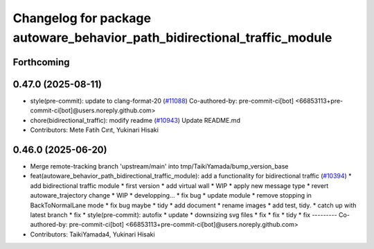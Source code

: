 ^^^^^^^^^^^^^^^^^^^^^^^^^^^^^^^^^^^^^^^^^^^^^^^^^^^^^^^^^^^^^^^^^^^^^^^^^
Changelog for package autoware_behavior_path_bidirectional_traffic_module
^^^^^^^^^^^^^^^^^^^^^^^^^^^^^^^^^^^^^^^^^^^^^^^^^^^^^^^^^^^^^^^^^^^^^^^^^

Forthcoming
-----------

0.47.0 (2025-08-11)
-------------------
* style(pre-commit): update to clang-format-20 (`#11088 <https://github.com/autowarefoundation/autoware_universe/issues/11088>`_)
  Co-authored-by: pre-commit-ci[bot] <66853113+pre-commit-ci[bot]@users.noreply.github.com>
* chore(bidirectional_traffic): modify readme (`#10943 <https://github.com/autowarefoundation/autoware_universe/issues/10943>`_)
  Update README.md
* Contributors: Mete Fatih Cırıt, Yukinari Hisaki

0.46.0 (2025-06-20)
-------------------
* Merge remote-tracking branch 'upstream/main' into tmp/TaikiYamada/bump_version_base
* feat(autoware_behavior_path_bidirectional_traffic_module): add a functionality for bidirectional traffic (`#10394 <https://github.com/autowarefoundation/autoware_universe/issues/10394>`_)
  * add bidirectional traffic module
  * first version
  * add virtual wall
  * WIP
  * apply new message type
  * revert autoware_trajectory change
  * WIP
  * developping...
  * fix bug
  * update module
  * remove stopping in BackToNormalLane mode
  * fix bug maybe
  * tidy
  * add document
  * rename images
  * add test, tidy.
  * catch up with latest branch
  * fix
  * style(pre-commit): autofix
  * update
  * downsizing svg files
  * fix
  * fix
  * tidy
  * fix
  ---------
  Co-authored-by: pre-commit-ci[bot] <66853113+pre-commit-ci[bot]@users.noreply.github.com>
* Contributors: TaikiYamada4, Yukinari Hisaki
